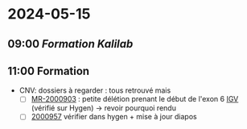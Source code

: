 * 2024-05-15
** 09:00 [[Formation Kalilab]]
** 11:00 Formation
- CNV: dossiers à regarder : tous retrouvé mais
  - [ ] [[http://172.25.219.90:8080/DATA/MR-2000903/manual/report/MR-2000903.pdf][MR-2000903]] : petite délétion prenant le début de l'exon 6 [[http://172.25.219.90:8080/ascute-au/igv/igv-mr.html?caseid=MR-2000903&libtype=WGS&libid=LIB00003583_S18,Cas%20index;LIB00003581_S16,M%C3%A8re;LIB00003582_S17,P%C3%A8re&locus=chr1:235470919][IGV]] (vérifié sur Hygen) -> revoir pourquoi rendu
  - [ ] [[http://172.25.219.90:8080/DATA/MR-2000957/manual/report/MR-2000957.pdf][2000957]] vérifier dans hygen + mise à jour diapos
